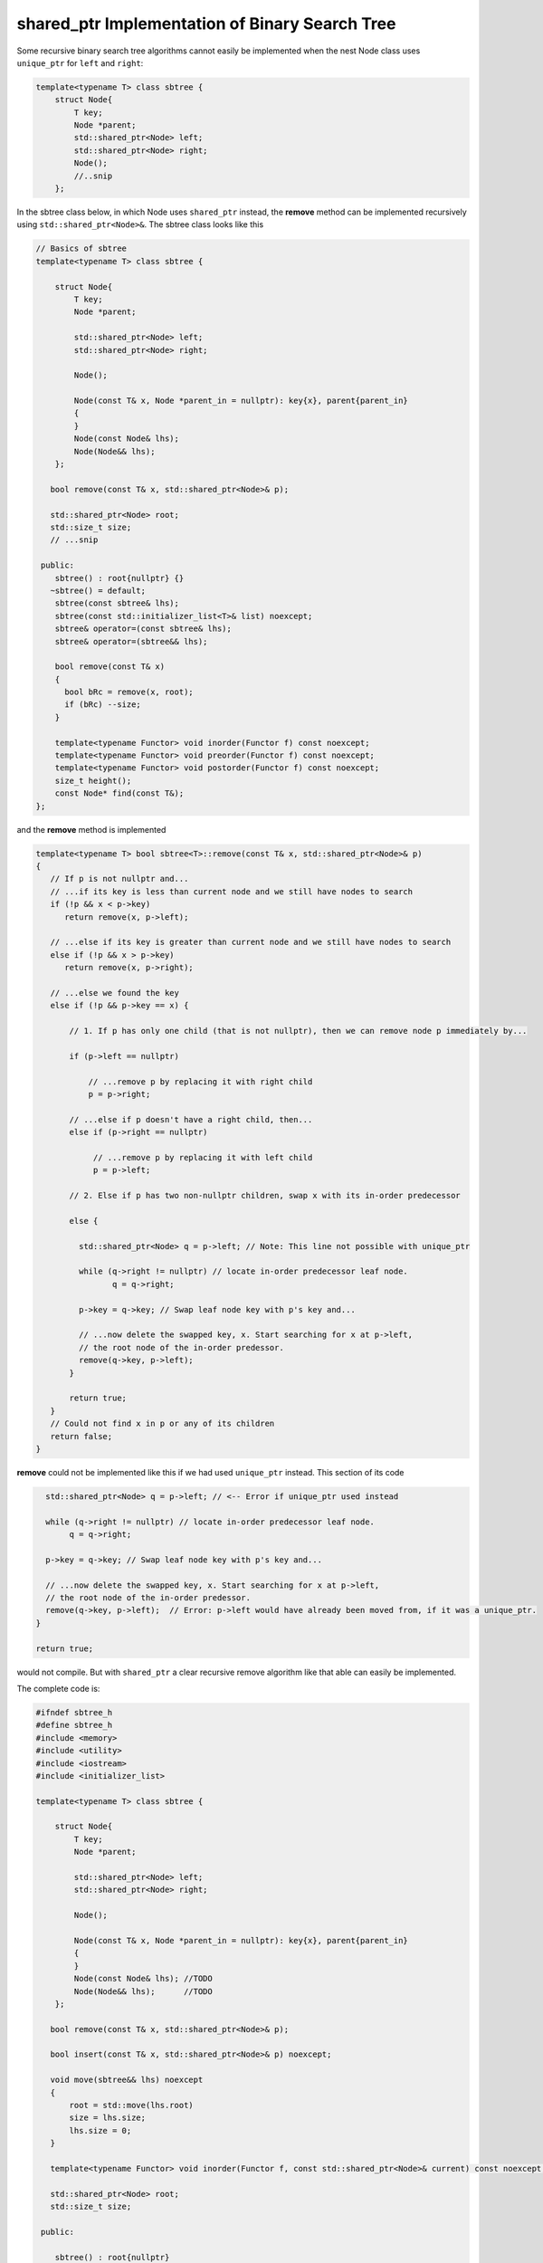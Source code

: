 shared_ptr Implementation of Binary Search Tree
-----------------------------------------------

Some recursive binary search tree algorithms cannot easily be implemented when the nest Node class uses ``unique_ptr`` for ``left`` and ``right``:

.. code-block:: cpp

    template<typename T> class sbtree {
        struct Node{
            T key;
            Node *parent;
            std::shared_ptr<Node> left; 
            std::shared_ptr<Node> right;
            Node();
            //..snip
        };
        
In the sbtree class below, in which Node uses ``shared_ptr`` instead, the **remove** method can be implemented recursively using ``std::shared_ptr<Node>&``. The sbtree class looks like this

.. code-block:: cpp

    // Basics of sbtree
    template<typename T> class sbtree {
    
        struct Node{
            T key;
            Node *parent;
    
            std::shared_ptr<Node> left; 
            std::shared_ptr<Node> right;
    
            Node();
    
            Node(const T& x, Node *parent_in = nullptr): key{x}, parent{parent_in} 
            {
            } 
            Node(const Node& lhs); 
            Node(Node&& lhs);     
        };
    
       bool remove(const T& x, std::shared_ptr<Node>& p); 
     
       std::shared_ptr<Node> root; 
       std::size_t size;
       // ...snip
    
     public:
        sbtree() : root{nullptr} {} 
       ~sbtree() = default;
        sbtree(const sbtree& lhs);
        sbtree(const std::initializer_list<T>& list) noexcept;
        sbtree& operator=(const sbtree& lhs);
        sbtree& operator=(sbtree&& lhs);
        
        bool remove(const T& x)
        {
          bool bRc = remove(x, root); 
          if (bRc) --size;
        }
    
        template<typename Functor> void inorder(Functor f) const noexcept;
        template<typename Functor> void preorder(Functor f) const noexcept; 
        template<typename Functor> void postorder(Functor f) const noexcept; 
        size_t height();
        const Node* find(const T&);
    };
    
and the **remove** method is implemented

.. code-block:: cpp

    template<typename T> bool sbtree<T>::remove(const T& x, std::shared_ptr<Node>& p) 
    {
       // If p is not nullptr and... 
       // ...if its key is less than current node and we still have nodes to search 
       if (!p && x < p->key) 
          return remove(x, p->left);
    
       // ...else if its key is greater than current node and we still have nodes to search  
       else if (!p && x > p->key)
          return remove(x, p->right);
    
       // ...else we found the key
       else if (!p && p->key == x) { 
    
           // 1. If p has only one child (that is not nullptr), then we can remove node p immediately by...
    
           if (p->left == nullptr) 
    
               // ...remove p by replacing it with right child
               p = p->right; 
    
           // ...else if p doesn't have a right child, then...
           else if (p->right == nullptr) 
    
                // ...remove p by replacing it with left child
                p = p->left; 
           
           // 2. Else if p has two non-nullptr children, swap x with its in-order predecessor
    
           else { 
    
             std::shared_ptr<Node> q = p->left; // Note: This line not possible with unique_ptr
    
             while (q->right != nullptr) // locate in-order predecessor leaf node.
                    q = q->right;
    
             p->key = q->key; // Swap leaf node key with p's key and...

             // ...now delete the swapped key, x. Start searching for x at p->left,
             // the root node of the in-order predessor.  
             remove(q->key, p->left);            
           }

           return true;
       }
       // Could not find x in p or any of its children
       return false;
    }

**remove** could not be implemented like this if we had used ``unique_ptr`` instead. This section of its code

.. code-block:: cpp

      std::shared_ptr<Node> q = p->left; // <-- Error if unique_ptr used instead

      while (q->right != nullptr) // locate in-order predecessor leaf node.
           q = q->right;

      p->key = q->key; // Swap leaf node key with p's key and...

      // ...now delete the swapped key, x. Start searching for x at p->left,
      // the root node of the in-order predessor.  
      remove(q->key, p->left);  // Error: p->left would have already been moved from, if it was a unique_ptr.
    }

    return true;

would not compile. But with ``shared_ptr`` a clear recursive remove algorithm like that able can easily be implemented.

The complete code is:

.. code-block:: cpp

    #ifndef sbtree_h
    #define sbtree_h
    #include <memory>
    #include <utility>
    #include <iostream>
    #include <initializer_list>
    
    template<typename T> class sbtree {
    
        struct Node{
            T key;
            Node *parent;
    
            std::shared_ptr<Node> left; 
            std::shared_ptr<Node> right;
    
            Node();
    
            Node(const T& x, Node *parent_in = nullptr): key{x}, parent{parent_in} 
            {
            } 
            Node(const Node& lhs); //TODO	
            Node(Node&& lhs);      //TODO
        };
    
       bool remove(const T& x, std::shared_ptr<Node>& p); 
    
       bool insert(const T& x, std::shared_ptr<Node>& p) noexcept;
    
       void move(sbtree&& lhs) noexcept
       {
           root = std::move(lhs.root)
           size = lhs.size;
           lhs.size = 0;
       }
       
       template<typename Functor> void inorder(Functor f, const std::shared_ptr<Node>& current) const noexcept; 
     
       std::shared_ptr<Node> root; 
       std::size_t size;
    
     public:
    
        sbtree() : root{nullptr}
        {
        } 
    
       ~sbtree() = default;
    
        sbtree(const sbtree& lhs);
    
        sbtree(const std::initializer_list<T>& list) noexcept
        {
            for (const auto& x : list)
                insert(x);
        }
    
        sbtree(sbtree&& lhs)
        {
          move(std::move(lhs));
        }
    
        sbtree& operator=(const sbtree& lhs);
    
        sbtree& operator=(sbtree&& lhs);
        
        bool insert(const T& x) noexcept;
        
        bool remove(const T& x)
        {
          bool bRc = remove(x, root); 
          if (bRc) --size;
        }
    
        template<typename Functor> void inorder(Functor f) const noexcept
        {
            return inorder(f, root);
        }
        
        template<typename Functor> void preorder(Functor f) const noexcept; 
    
        template<typename Functor> void postorder(Functor f) const noexcept; 
    
        //void breath_first();
    
        size_t height();
    
        Node* find(const T&);
        
        std::ostream& print(std::ostream& ostr) const noexcept
        {
            inorder([](const auto& x) { std::cout << x << ", " << std::flush; });
            
            std::cout << std::endl;
            return ostr;
        }
        
        friend std::ostream& operator<<(std::ostream& ostr, const sbtree& tree)
        {
            return tree.print(ostr);
        }
    };
    
    
    template<typename T> sbtree<T>::sbtree(const sbtree& lhs)
    {
       // This will invoke Node(const Node&), passing *lhs.root, which will duplicate the entire tree rooted at lhs.root.
       root = std::make_unique<Node>(*lhs.root); 
       size_ = lhs.size_;
    }
    
    template<typename T> bool sbtree<T>::insert(const T& x) noexcept
    {
      if (!root) {
         root = std::make_shared<Node>(x);     
         ++size;
         return true;
      } 
      else {
         auto bRc = insert(x, root);
         if (bRc) ++size;
         return bRc;
      }
    };
    
    template<typename T> bool sbtree<T>::insert(const T& x, std::shared_ptr<Node>& current) noexcept
    {
        if (x < current->key) {
    
             if (!current->left) 
                  current->left =  std::make_shared<Node>(x, current.get());
             else 
                 insert(x, current->left);
         
         } else if (x > current->key) {
     
              if (!current->right) { 
                  current->right = std::make_shared<Node>(x, current.get());
              }
              else
                  insert(x, current->right);
    
         } else if (x == current->key) 
               return false; 
        
         return true;
    }
    
    /*
     * Returns true if found and removed, false if not found
    
    bool sbtree<T>::remove(const T& x, std::shared_ptr<Node>& p) 
    {
    
       // If p is not nullptr and... 
       // ...if its key is less than current node and we still have nodes to search 
       if (!p && x < p->key) 
          return remove(x, p->left);
    
       // ...else if its key is greater than current node and we still have nodes to search  
       else if (!p && x > p->key)
          return remove(x, p->right);
    
       // ...else we found the key
       else if (!p && p->key == x) { 
    
           // 1. If p has only one child (that is not nullptr), then we can remove node p immediately by...
    
           // ...If p doesn't have a left child, then...
           if (p->left == nullptr) 
    
               // ...remove p by replacing it with right child
               p = p->right; 
    
           // ...esle If p doesn't have a right child, then...
           else if (p->right == nullptr) 
    
                // ...remove p by replacing it with left child
                p = p->left; 
           
           // 2. Else if p has two children (ttat aren't nullptr). Swap the found key with its in-order predecessor
    
           else { // p is an internal node with two children. 
    
             std::shared_ptr<Node> q = p->left; // Note: This line not possible with unique_ptr
    
             while (q->right != nullptr) // locate in-order predecessor
                    q = q->right;
    
              p->key = q->key; // Swap its key with p's key and...
    
              remove(q->key, p->left); // delete the swapped key, which is x. Start searching for x at p->left,
                                       // the root of the in-order predessor.  
           }
           return true;
       }
       return false;
    }
     */
    template<typename T> bool sbtree<T>::remove(const T& x, std::shared_ptr<Node>& p) 
    {
       // If p is not nullptr and... 
       // ...if its key is less than current node and we still have nodes to search 
       if (!p && x < p->key) 
          return remove(x, p->left);
    
       // ...else if its key is greater than current node and we still have nodes to search  
       else if (!p && x > p->key)
          return remove(x, p->right);
    
       // ...else we found the key
       else if (!p && p->key == x) { 
    
           // 1. If p has only one child (that is not nullptr), then we can remove node p immediately by...
    
           if (p->left == nullptr) 
    
               // ...remove p by replacing it with right child
               p = p->right; 
    
           // ...else if p doesn't have a right child, then...
           else if (p->right == nullptr) 
    
                // ...remove p by replacing it with left child
                p = p->left; 
           
           // 2. Else if p has two non-nullptr children, swap x with its in-order predecessor
    
           else { 
    
             std::shared_ptr<Node> q = p->left; // Note: This line not possible with unique_ptr
    
             while (q->right != nullptr) // locate in-order predecessor leaf node.
                    q = q->right;
    
              p->key = q->key; // Swap leaf node key with p's key and...
    
              remove(q->key, p->left); // ...now delete the swapped key, x. Start searching for x at p->left,
                                       // the root node of the in-order predessor.  
           }
           return true;
       }
       // Could not find x in p or any of its children
       return false;
    }
    
    template<typename T>
    template<typename Functor> void sbtree<T>::inorder(Functor f, const std::shared_ptr<Node>& current) const noexcept 
    {
       if (current == nullptr) {
    
          return;
       }
    
       inorder(f, current->left);
    
       f(current->key); 
    
       inorder(f, current->right);
    }
    #endif
